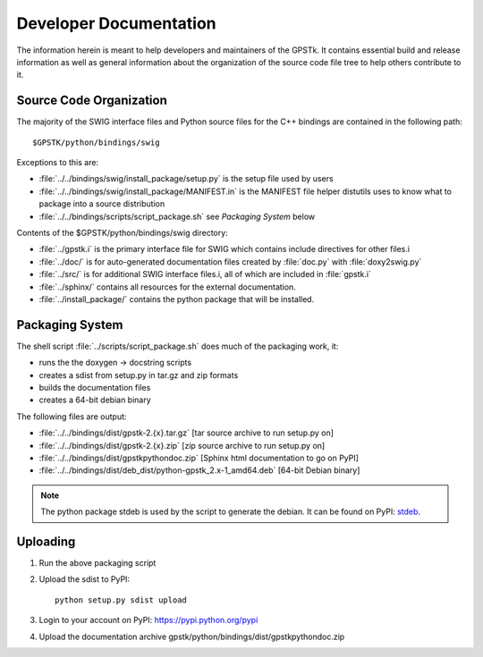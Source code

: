 .. _devdocs_label:

Developer Documentation
=========================================

The information herein is meant to help developers and maintainers of the GPSTk.
It contains essential build and release information as well as general 
information about the organization of the source code file tree to help others 
contribute to it.


Source Code Organization
****************************************

The majority of the SWIG interface files and Python source files for the C++ 
bindings are contained in the following path: ::

    $GPSTK/python/bindings/swig

Exceptions to this are:

- :file:`../../bindings/swig/install_package/setup.py` is the setup file used by users
- :file:`../../bindings/swig/install_package/MANIFEST.in` is the MANIFEST file helper distutils uses to know what to package into a source distribution
- :file:`../../bindings/scripts/script_package.sh` see `Packaging System` below

Contents of the $GPSTK/python/bindings/swig directory:

- :file:`../gpstk.i` is the primary interface file for SWIG which contains include directives for other files.i
- :file:`../doc/` is for auto-generated documentation files created by :file:`doc.py` with :file:`doxy2swig.py`
- :file:`../src/` is for additional SWIG interface files.i, all of which are included in :file:`gpstk.i`
- :file:`../sphinx/` contains all resources for the external documentation.
- :file:`../install_package/` contains the python package that will be installed.

Packaging System
*****************************************

The shell script :file:`../scripts/script_package.sh` does much of the packaging work, it:

- runs the the doxygen -> docstring scripts
- creates a sdist from setup.py in tar.gz and zip formats
- builds the documentation files
- creates a 64-bit debian binary

The following files are output:

- :file:`../../bindings/dist/gpstk-2.{x}.tar.gz` [tar source archive to run setup.py on]
- :file:`../../bindings/dist/gpstk-2.{x}.zip` [zip source archive to run setup.py on]
- :file:`../../bindings/dist/gpstkpythondoc.zip` [Sphinx html documentation to go on PyPI]
- :file:`../../bindings/dist/deb_dist/python-gpstk_2.x-1_amd64.deb` [64-bit Debian binary]

.. note::
    The python package stdeb is used by the script to generate the debian. It can be found on PyPI: stdeb_.

.. _stdeb: https://pypi.python.org/pypi/stdeb



Uploading
*****************************************

1. Run the above packaging script
2. Upload the sdist to PyPI: ::

        python setup.py sdist upload

3. Login to your account on PyPI: https://pypi.python.org/pypi
4. Upload the documentation archive gpstk/python/bindings/dist/gpstkpythondoc.zip
